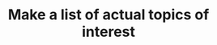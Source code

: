 :PROPERTIES:
:ID:       095227bb-752e-4973-aa56-4302ef87cd8e
:END:
#+TITLE: Make a list of actual topics of interest
#+filetags: :TO:
